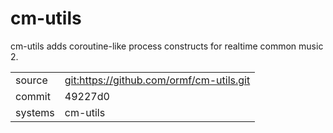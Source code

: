 * cm-utils

cm-utils adds coroutine-like process constructs for realtime common
music 2.

|---------+------------------------------------------|
| source  | git:https://github.com/ormf/cm-utils.git |
| commit  | 49227d0                                  |
| systems | cm-utils                                 |
|---------+------------------------------------------|
